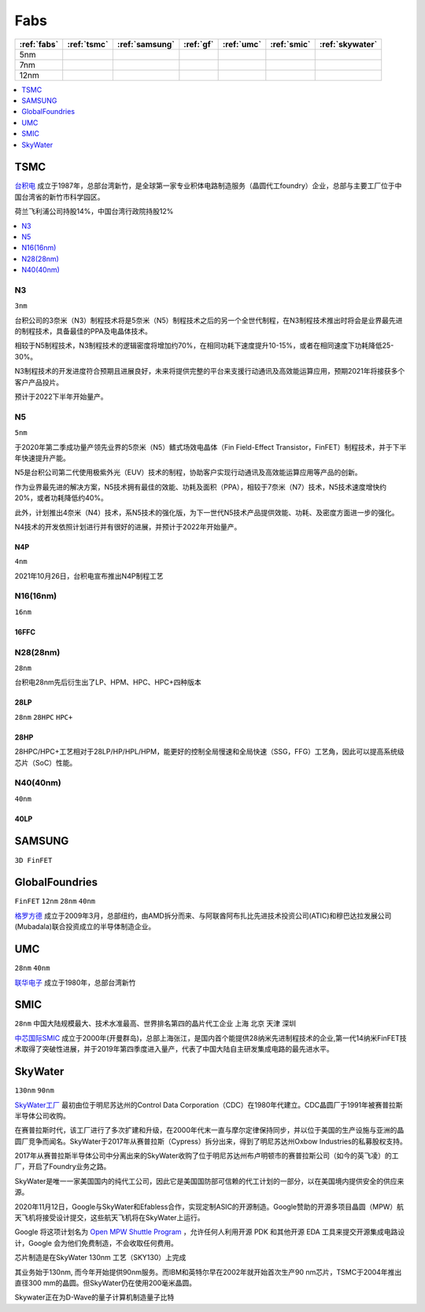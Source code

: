 
.. _fabs:

Fabs
===============

.. list-table::
    :header-rows:  1

    * - :ref:`fabs`
      - :ref:`tsmc`
      - :ref:`samsung`
      - :ref:`gf`
      - :ref:`umc`
      - :ref:`smic`
      - :ref:`skywater`
    * - 5nm
      -
      -
      -
      -
      -
      -
    * - 7nm
      -
      -
      -
      -
      -
      -
    * - 12nm
      -
      -
      -
      -
      -
      -

.. contents::
    :local:
    :depth: 1


.. _tsmc:

TSMC
-----------

`台积电 <https://www.tsmc.com>`_ 成立于1987年，总部台湾新竹，是全球第一家专业积体电路制造服务（晶圆代工foundry）企业，总部与主要工厂位于中国台湾省的新竹市科学园区。

荷兰飞利浦公司持股14%，中国台湾行政院持股12%


.. image:: fab/images/Process-Technology-Nodes_20210603.jpg
    :target: https://www.tsmc.com/schinese/dedicatedFoundry/technology/logic

.. contents::
    :local:
    :depth: 1

.. _tsmc_n3:

N3
~~~~~~~~~~~
``3nm``

台积公司的3奈米（N3）制程技术将是5奈米（N5）制程技术之后的另一个全世代制程，在N3制程技术推出时将会是业界最先进的制程技术，具备最佳的PPA及电晶体技术。

相较于N5制程技术，N3制程技术的逻辑密度将增加约70%，在相同功耗下速度提升10-15%，或者在相同速度下功耗降低25-30%。

N3制程技术的开发进度符合预期且进展良好，未来将提供完整的平台来支援行动通讯及高效能运算应用，预期2021年将接获多个客户产品投片。

预计于2022下半年开始量产。

.. _tsmc_n5:

N5
~~~~~~~~~~~
``5nm``

于2020年第二季成功量产领先业界的5奈米（N5）鳍式场效电晶体（Fin Field-Effect Transistor，FinFET）制程技术，并于下半年快速提升产能。

N5是台积公司第二代使用极紫外光（EUV）技术的制程，协助客户实现行动通讯及高效能运算应用等产品的创新。

作为业界最先进的解决方案，N5技术拥有最佳的效能、功耗及面积（PPA），相较于7奈米（N7）技术，N5技术速度增快约20%，或者功耗降低约40%。

此外，计划推出4奈米（N4）技术，系N5技术的强化版，为下一世代N5技术产品提供效能、功耗、及密度方面进一步的强化。

N4技术的开发依照计划进行并有很好的进展，并预计于2022年开始量产。

.. _tsmc_n4p:

N4P
^^^^^^^^^^^
``4nm``

2021年10月26日，台积电宣布推出N4P制程工艺

.. _tsmc_16nm:

N16(16nm)
~~~~~~~~~~~
``16nm``

.. _tsmc_16ffc:

16FFC
^^^^^^^^^^^


.. _tsmc_28nm:

N28(28nm)
~~~~~~~~~~~
``28nm``

台积电28nm先后衍生出了LP、HPM、HPC、HPC+四种版本

.. _tsmc_28lp:

28LP
^^^^^^^^^^^
``28nm`` ``28HPC`` ``HPC+``


.. _tsmc_28hp:

28HP
^^^^^^^^^^^

28HPC/HPC+工艺相对于28LP/HP/HPL/HPM，能更好的控制全局慢速和全局快速（SSG，FFG）工艺角，因此可以提高系统级芯片（SoC）性能。


.. _tsmc_40nm:

N40(40nm)
~~~~~~~~~~~
``40nm``

.. _tsmc_40lp:

40LP
^^^^^^^^^^^



.. _samsung:

SAMSUNG
-----------------
``3D FinFET``


.. _gf:

GlobalFoundries
-----------------
``FinFET`` ``12nm`` ``28nm`` ``40nm``

`格罗方德 <https://gf.com/>`_ 成立于2009年3月，总部纽约，由AMD拆分而来、与阿联酋阿布扎比先进技术投资公司(ATIC)和穆巴达拉发展公司(Mubadala)联合投资成立的半导体制造企业。


.. _umc:

UMC
-----------
``28nm`` ``40nm``

`联华电子 <https://www.umc.com/zh-CN/Home/Index>`_ 成立于1980年，总部台湾新竹



.. _smic:

SMIC
-----------
``28nm`` ``中国大陆规模最大、技术水准最高、世界排名第四的晶片代工企业`` ``上海`` ``北京`` ``天津`` ``深圳``

`中芯国际SMIC <https://www.smics.com/>`_ 成立于2000年(开曼群岛)，总部上海张江，是国内首个能提供28纳米先进制程技术的企业,第一代14纳米FinFET技术取得了突破性进展，并于2019年第四季度进入量产，代表了中国大陆自主研发集成电路的最先进水平。

.. contents::
    :local:
    :depth: 1



.. _skywater:

SkyWater
-----------
``130nm`` ``90nm``

`SkyWater工厂 <https://www.skywatertechnology.com/>`_ 最初由位于明尼苏达州的Control Data Corporation（CDC）在1980年代建立。CDC晶圆厂于1991年被赛普拉斯半导体公司收购。

在赛普拉斯时代，该工厂进行了多次扩建和升级，在2000年代末一直与摩尔定律保持同步，并以位于美国的生产设施与亚洲的晶圆厂竞争而闻名。SkyWater于2017年从赛普拉斯（Cypress）拆分出来，得到了明尼苏达州Oxbow Industries的私募股权支持。

2017年从赛普拉斯半导体公司中分离出来的SkyWater收购了位于明尼苏达州布卢明顿市的赛普拉斯公司（如今的英飞凌）的工厂，开启了Foundry业务之路。

SkyWater是唯一一家美国国内的纯代工公司，因此它是美国国防部可信赖的代工计划的一部分，以在美国境内提供安全的供应来源。

2020年11月12日，Google与SkyWater和Efabless合作，实现定制ASIC的开源制造。Google赞助的开源多项目晶圆（MPW）航天飞机将接受设计提交，这些航天飞机将在SkyWater上运行。

Google 将这项计划名为 `Open MPW Shuttle Program <https://developers.google.com/silicon>`_ ，允许任何人利用开源 PDK 和其他开源 EDA 工具来提交开源集成电路设计，Google 会为他们免费制造，不会收取任何费用。

芯片制造是在SkyWater 130nm 工艺（SKY130）上完成


其业务始于130nm, 而今年开始提供90nm服务。而IBM和英特尔早在2002年就开始首次生产90 nm芯片，TSMC于2004年推出直径300 mm的晶圆。但SkyWater仍在使用200毫米晶圆。

Skywater正在为D-Wave的量子计算机制造量子比特

